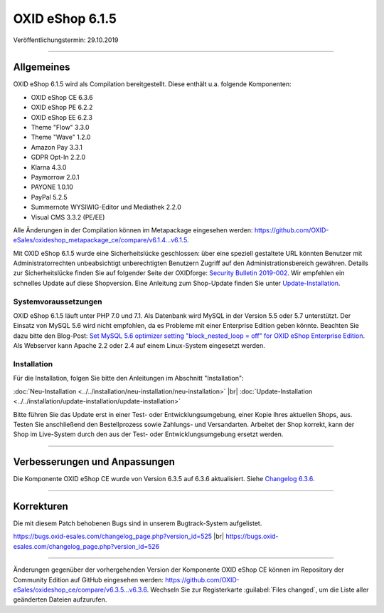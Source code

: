 OXID eShop 6.1.5
================

Veröffentlichungstermin: 29.10.2019

-----------------------------------------------------------------------------------------

Allgemeines
-----------
OXID eShop 6.1.5 wird als Compilation bereitgestellt. Diese enthält u.a. folgende Komponenten:

* OXID eShop CE 6.3.6
* OXID eShop PE 6.2.2
* OXID eShop EE 6.2.3
* Theme "Flow" 3.3.0
* Theme "Wave" 1.2.0
* Amazon Pay 3.3.1
* GDPR Opt-In 2.2.0
* Klarna 4.3.0
* Paymorrow 2.0.1
* PAYONE 1.0.10
* PayPal 5.2.5
* Summernote WYSIWIG-Editor und Mediathek 2.2.0
* Visual CMS 3.3.2 (PE/EE)

Alle Änderungen in der Compilation können im Metapackage eingesehen werden: `<https://github.com/OXID-eSales/oxideshop_metapackage_ce/compare/v6.1.4...v6.1.5>`_.

Mit OXID eShop 6.1.5 wurde eine Sicherheitslücke geschlossen: über eine speziell gestaltete URL könnten Benutzer mit Administratorrechten unbeabsichtigt unberechtigten Benutzern Zugriff auf den Administrationsbereich gewähren. Details zur Sicherheitslücke finden Sie auf folgender Seite der OXIDforge: `Security Bulletin 2019-002 <https://oxidforge.org/de/security-bulletin-2019-002.html>`_. Wir empfehlen ein schnelles Update auf diese Shopversion. Eine Anleitung zum Shop-Update finden Sie unter `Update-Installation <https://docs.oxid-esales.com/eshop/de/6.1/installation/update-installation/update-installation.html>`_.

Systemvoraussetzungen
^^^^^^^^^^^^^^^^^^^^^
OXID eShop 6.1.5 läuft unter PHP 7.0 und 7.1. Als Datenbank wird MySQL in der Version 5.5 oder 5.7 unterstützt. Der Einsatz von MySQL 5.6 wird nicht empfohlen, da es Probleme mit einer Enterprise Edition geben könnte. Beachten Sie dazu bitte den Blog-Post: `Set MySQL 5.6 optimizer setting "block_nested_loop = off" for OXID eShop Enterprise Edition <https://oxidforge.org/en/set-mysql-5-6-optimizer-setting-block_nested_loop-off-for-oxid-eshop-enterprise-edition.html>`_. Als Webserver kann Apache 2.2 oder 2.4 auf einem Linux-System eingesetzt werden.

Installation
^^^^^^^^^^^^
Für die Installation, folgen Sie bitte den Anleitungen im Abschnitt "Installation":

:doc:`Neu-Installation <../../installation/neu-installation/neu-installation>` |br|
:doc:`Update-Installation <../../installation/update-installation/update-installation>`

Bitte führen Sie das Update erst in einer Test- oder Entwicklungsumgebung, einer Kopie Ihres aktuellen Shops, aus. Testen Sie anschließend den Bestellprozess sowie Zahlungs- und Versandarten. Arbeitet der Shop korrekt, kann der Shop im Live-System durch den aus der Test- oder Entwicklungsumgebung ersetzt werden.

-----------------------------------------------------------------------------------------

Verbesserungen und Anpassungen
------------------------------
Die Komponente OXID eShop CE wurde von Version 6.3.5 auf 6.3.6 aktualisiert. Siehe `Changelog 6.3.6 <https://github.com/OXID-eSales/oxideshop_ce/blob/v6.3.6/CHANGELOG.md>`_.

-----------------------------------------------------------------------------------------

Korrekturen
-----------
Die mit diesem Patch behobenen Bugs sind in unserem Bugtrack-System aufgelistet.

https://bugs.oxid-esales.com/changelog_page.php?version_id=525 |br|
https://bugs.oxid-esales.com/changelog_page.php?version_id=526

-----------------------------------------------------------------------------------------

Änderungen gegenüber der vorhergehenden Version der Komponente OXID eShop CE können im Repository der Community Edition auf GitHub eingesehen werden: https://github.com/OXID-eSales/oxideshop_ce/compare/v6.3.5...v6.3.6. Wechseln Sie zur Registerkarte :guilabel:`Files changed`, um die Liste aller geänderten Dateien aufzurufen.


.. Intern: oxbaja, Status: